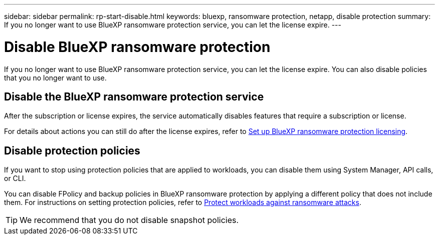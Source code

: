 ---
sidebar: sidebar
permalink: rp-start-disable.html
keywords: bluexp, ransomware protection, netapp, disable protection
summary: If you no longer want to use BlueXP ransomware protection service, you can let the license expire.
---

= Disable BlueXP ransomware protection
:hardbreaks:
:icons: font
:imagesdir: ./media

[.lead]
If you no longer want to use BlueXP ransomware protection service, you can let the license expire. You can also disable policies that you no longer want to use. 


== Disable the BlueXP ransomware protection service

After the subscription or license expires, the service automatically disables features that require a subscription or license. 

For details about actions you can still do after the license expires, refer to link:rp-start-licenses.html[Set up BlueXP ransomware protection licensing].

== Disable protection policies

If you want to stop using protection policies that are applied to workloads, you can disable them using System Manager, API calls, or CLI. 

You can disable FPolicy and backup policies in BlueXP ransomware protection by applying a different policy that does not include them. For instructions on setting protection policies, refer to link:rp-use-protect.html[Protect workloads against ransomware attacks].

TIP: We recommend that you do not disable snapshot policies. 